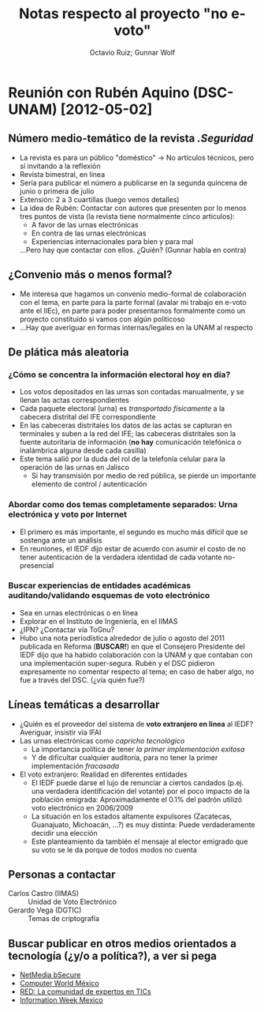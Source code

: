 #+TITLE: Notas respecto al proyecto "no e-voto"
#+AUTHOR: Octavio Ruiz; Gunnar Wolf


* Reunión con Rubén Aquino (DSC-UNAM) [2012-05-02]

** Número medio-temático de la revista /.Seguridad/
 - La revista es para un público "doméstico" → No artículos técnicos,
   pero sí invitando a la reflexión
 - Revista bimestral, en línea
 - Sería para publicar el número a publicarse en la segunda quincena
   de junio o primera de julio
 - Extensión: 2 a 3 cuartillas (luego vemos detalles)
 - La idea de Rubén: Contactar con autores que presenten por lo menos
   tres puntos de vista (la revista tiene normalmente cinco
   artículos):
   - A favor de las urnas electrónicas
   - En contra de las urnas electrónicas
   - Experiencias internacionales para bien y para mal
   ...Pero hay que contactar con ellos. ¿Quién? (Gunnar habla en
   contra)

** ¿Convenio más o menos formal?
 - Me interesa que hagamos un convenio medio-formal de colaboración
   con el tema, en parte para la parte formal (avalar mi trabajo en
   e-voto ante el IIEc), en parte para poder presentarnos formalmente
   como un proyecto constituído si vamos con algún politicoso
 - ...Hay que averiguar en formas internas/legales en la UNAM al
   respecto

** De plática más aleatoria
*** ¿Cómo se concentra la información electoral hoy en día?
 - Los votos depositados en las urnas son contadas manualmente, y se
   llenan las actas correspondientes
 - Cada paquete electoral (urna) es /transportado físicamente/ a la
   cabecera distrital del IFE correspondiente
 - En las cabeceras distritales los datos de las actas se capturan en
   terminales y suben a la red del IFE; las cabeceras distritales son
   la fuente autoritaria de información (*no hay* comunicación
   telefónica o inalámbrica alguna desde cada casilla)
 - Este tema salió por la duda del rol de la telefonía celular para la
   operación de las urnas en Jalisco
   - Si hay transmisión por medio de red pública, se pierde un
     importante elemento de control / autenticación
*** Abordar como dos temas completamente separados: Urna electrónica y voto por Internet
 - El primero es más importante, el segundo es mucho más difícil que
   se sostenga ante un análisis
 - En reuniones, el IEDF dijo estar de acuerdo con asumir el costo de
   no tener autenticación de la verdadera identidad de cada votante
   no-presencial
*** Buscar experiencias de entidades académicas auditando/validando esquemas de voto electrónico
 - Sea en urnas electrónicas o en línea
 - Explorar en el Instituto de Ingeniería, en el IIMAS
 - ¿IPN? ¿Contactar vía ToGnu?
 - Hubo una nota periodística alrededor de julio o agosto del 2011
   publicada en Reforma (*BUSCAR!*) en que el Consejero Presidente del
   IEDF dijo que ha habido colaboración con la UNAM y que contaban con
   una implementación super-segura. Rubén y el DSC pidieron
   expresamente no comentar respecto al tema; en caso de haber algo,
   no fue a través del DSC. (¿vía quién fue?)

** Líneas temáticas a desarrollar
 - ¿Quién es el proveedor del sistema de *voto extranjero en línea* al
   IEDF? Averiguar, insistir vía IFAI
 - Las urnas electrónicas como /capricho tecnológico/
   - La importancia política de tener /la primer implementación
     exitosa/
   - Y de dificultar cualquier auditoría, para no tener la primer
     implementación /fracasada/
 - El voto extranjero: Realidad en diferentes entidades
   - El IEDF puede darse el lujo de renunciar a ciertos candados
     (p.ej. una verdadera identificación del votante) por el poco
     impacto de la población emigrada: Aproximadamente el 0.1% del
     padrón utilizó voto electrónico en 2006/2009
   - La situación en los estados altamente expulsores (Zacatecas,
     Guanajuato, Michoacán, ...?) es muy distinta: Puede
     verdaderamente decidir una elección
   - Este planteamiento da también el mensaje al elector emigrado que
     su voto se le da porque de todos modos no cuenta

** Personas a contactar
 - Carlos Castro (IIMAS) :: Unidad de Voto Electrónico
 - Gerardo Vega (DGTIC) :: Temas de criptografía

** Buscar publicar en otros medios orientados a tecnología (¿y/o a política?), a ver si pega
 - [[http://www.bsecure.com.mx/home/][NetMedia bSecure]]
 - [[http://www.computerworldmexico.mx/][Computer World México]]
 - [[http://www.red.com.mx/][RED: La comunidad de expertos en TICs]]
 - [[http://www.informationweek.com.mx/home/][Information Week Mexico]]
